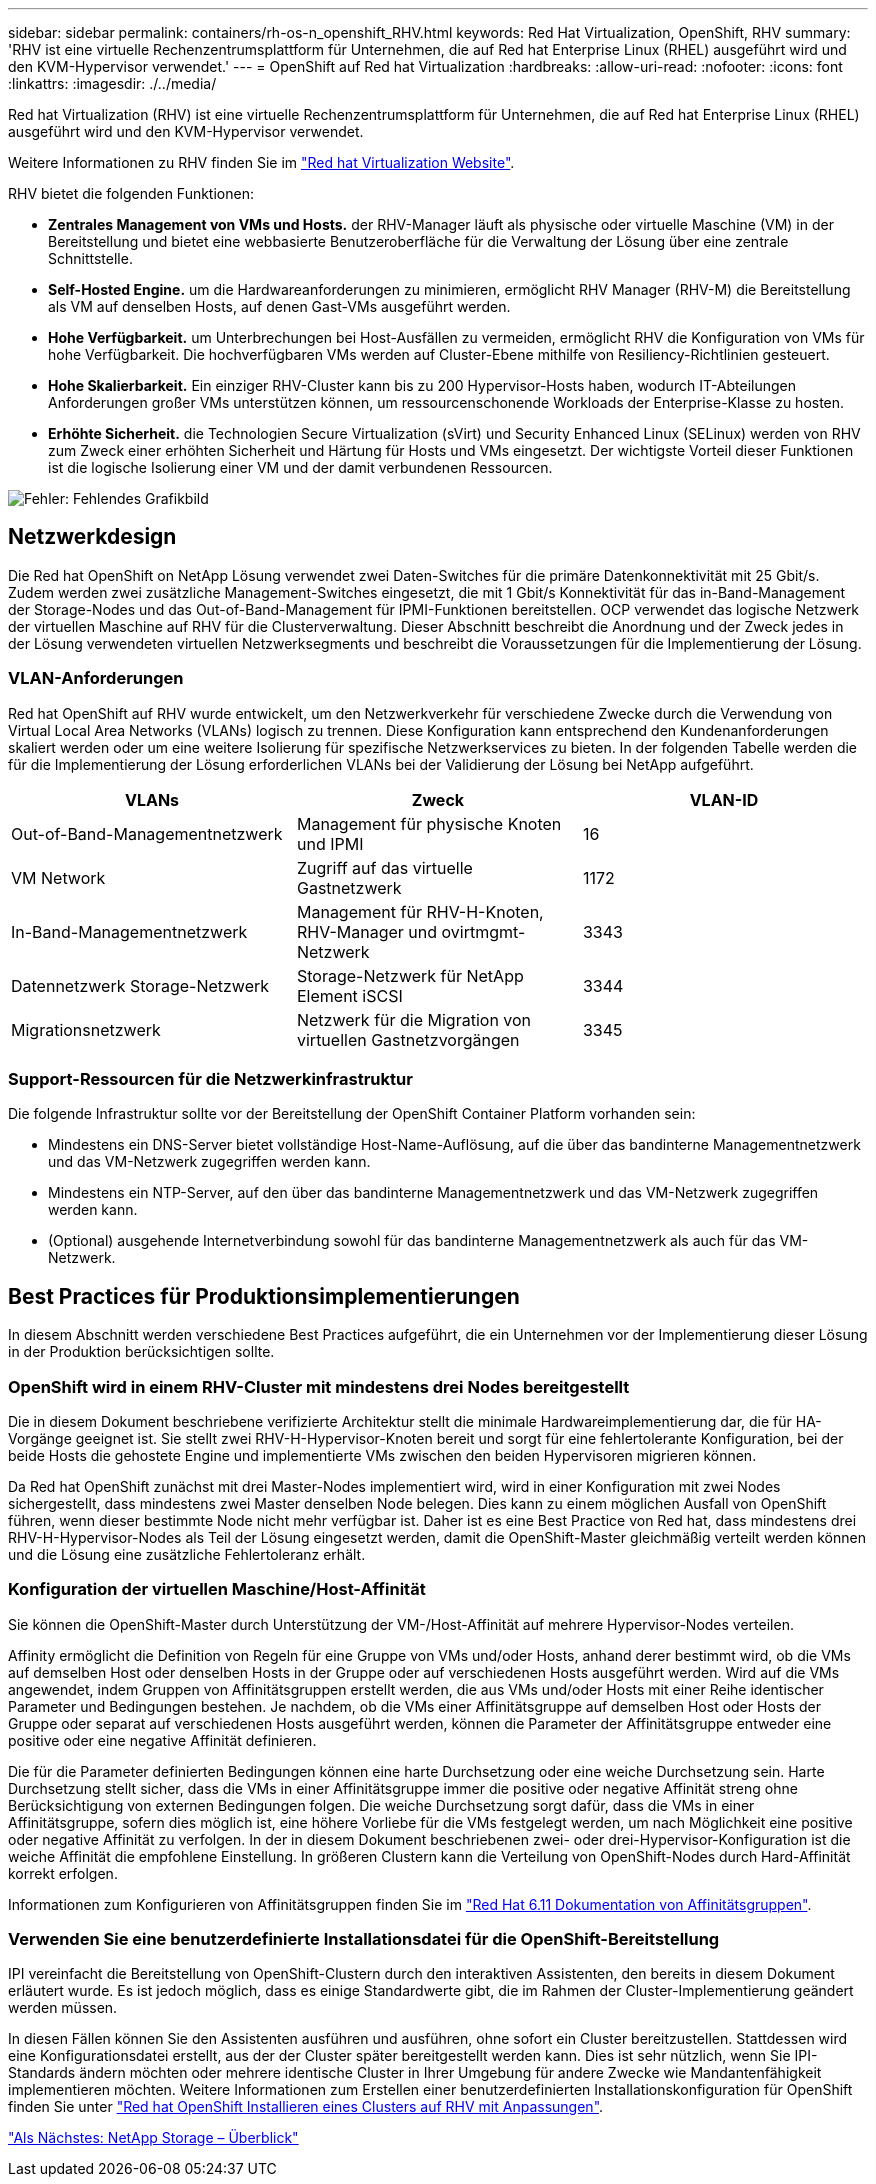 ---
sidebar: sidebar 
permalink: containers/rh-os-n_openshift_RHV.html 
keywords: Red Hat Virtualization, OpenShift, RHV 
summary: 'RHV ist eine virtuelle Rechenzentrumsplattform für Unternehmen, die auf Red hat Enterprise Linux (RHEL) ausgeführt wird und den KVM-Hypervisor verwendet.' 
---
= OpenShift auf Red hat Virtualization
:hardbreaks:
:allow-uri-read: 
:nofooter: 
:icons: font
:linkattrs: 
:imagesdir: ./../media/


Red hat Virtualization (RHV) ist eine virtuelle Rechenzentrumsplattform für Unternehmen, die auf Red hat Enterprise Linux (RHEL) ausgeführt wird und den KVM-Hypervisor verwendet.

Weitere Informationen zu RHV finden Sie im https://www.redhat.com/en/technologies/virtualization/enterprise-virtualization["Red hat Virtualization Website"^].

RHV bietet die folgenden Funktionen:

* *Zentrales Management von VMs und Hosts.* der RHV-Manager läuft als physische oder virtuelle Maschine (VM) in der Bereitstellung und bietet eine webbasierte Benutzeroberfläche für die Verwaltung der Lösung über eine zentrale Schnittstelle.
* *Self-Hosted Engine.* um die Hardwareanforderungen zu minimieren, ermöglicht RHV Manager (RHV-M) die Bereitstellung als VM auf denselben Hosts, auf denen Gast-VMs ausgeführt werden.
* *Hohe Verfügbarkeit.* um Unterbrechungen bei Host-Ausfällen zu vermeiden, ermöglicht RHV die Konfiguration von VMs für hohe Verfügbarkeit. Die hochverfügbaren VMs werden auf Cluster-Ebene mithilfe von Resiliency-Richtlinien gesteuert.
* *Hohe Skalierbarkeit.* Ein einziger RHV-Cluster kann bis zu 200 Hypervisor-Hosts haben, wodurch IT-Abteilungen Anforderungen großer VMs unterstützen können, um ressourcenschonende Workloads der Enterprise-Klasse zu hosten.
* *Erhöhte Sicherheit.* die Technologien Secure Virtualization (sVirt) und Security Enhanced Linux (SELinux) werden von RHV zum Zweck einer erhöhten Sicherheit und Härtung für Hosts und VMs eingesetzt. Der wichtigste Vorteil dieser Funktionen ist die logische Isolierung einer VM und der damit verbundenen Ressourcen.


image:redhat_openshift_image3.png["Fehler: Fehlendes Grafikbild"]



== Netzwerkdesign

Die Red hat OpenShift on NetApp Lösung verwendet zwei Daten-Switches für die primäre Datenkonnektivität mit 25 Gbit/s. Zudem werden zwei zusätzliche Management-Switches eingesetzt, die mit 1 Gbit/s Konnektivität für das in-Band-Management der Storage-Nodes und das Out-of-Band-Management für IPMI-Funktionen bereitstellen. OCP verwendet das logische Netzwerk der virtuellen Maschine auf RHV für die Clusterverwaltung. Dieser Abschnitt beschreibt die Anordnung und der Zweck jedes in der Lösung verwendeten virtuellen Netzwerksegments und beschreibt die Voraussetzungen für die Implementierung der Lösung.



=== VLAN-Anforderungen

Red hat OpenShift auf RHV wurde entwickelt, um den Netzwerkverkehr für verschiedene Zwecke durch die Verwendung von Virtual Local Area Networks (VLANs) logisch zu trennen. Diese Konfiguration kann entsprechend den Kundenanforderungen skaliert werden oder um eine weitere Isolierung für spezifische Netzwerkservices zu bieten. In der folgenden Tabelle werden die für die Implementierung der Lösung erforderlichen VLANs bei der Validierung der Lösung bei NetApp aufgeführt.

|===
| VLANs | Zweck | VLAN-ID 


| Out-of-Band-Managementnetzwerk | Management für physische Knoten und IPMI | 16 


| VM Network | Zugriff auf das virtuelle Gastnetzwerk | 1172 


| In-Band-Managementnetzwerk | Management für RHV-H-Knoten, RHV-Manager und ovirtmgmt-Netzwerk | 3343 


| Datennetzwerk Storage-Netzwerk | Storage-Netzwerk für NetApp Element iSCSI | 3344 


| Migrationsnetzwerk | Netzwerk für die Migration von virtuellen Gastnetzvorgängen | 3345 
|===


=== Support-Ressourcen für die Netzwerkinfrastruktur

Die folgende Infrastruktur sollte vor der Bereitstellung der OpenShift Container Platform vorhanden sein:

* Mindestens ein DNS-Server bietet vollständige Host-Name-Auflösung, auf die über das bandinterne Managementnetzwerk und das VM-Netzwerk zugegriffen werden kann.
* Mindestens ein NTP-Server, auf den über das bandinterne Managementnetzwerk und das VM-Netzwerk zugegriffen werden kann.
* (Optional) ausgehende Internetverbindung sowohl für das bandinterne Managementnetzwerk als auch für das VM-Netzwerk.




== Best Practices für Produktionsimplementierungen

In diesem Abschnitt werden verschiedene Best Practices aufgeführt, die ein Unternehmen vor der Implementierung dieser Lösung in der Produktion berücksichtigen sollte.



=== OpenShift wird in einem RHV-Cluster mit mindestens drei Nodes bereitgestellt

Die in diesem Dokument beschriebene verifizierte Architektur stellt die minimale Hardwareimplementierung dar, die für HA-Vorgänge geeignet ist. Sie stellt zwei RHV-H-Hypervisor-Knoten bereit und sorgt für eine fehlertolerante Konfiguration, bei der beide Hosts die gehostete Engine und implementierte VMs zwischen den beiden Hypervisoren migrieren können.

Da Red hat OpenShift zunächst mit drei Master-Nodes implementiert wird, wird in einer Konfiguration mit zwei Nodes sichergestellt, dass mindestens zwei Master denselben Node belegen. Dies kann zu einem möglichen Ausfall von OpenShift führen, wenn dieser bestimmte Node nicht mehr verfügbar ist. Daher ist es eine Best Practice von Red hat, dass mindestens drei RHV-H-Hypervisor-Nodes als Teil der Lösung eingesetzt werden, damit die OpenShift-Master gleichmäßig verteilt werden können und die Lösung eine zusätzliche Fehlertoleranz erhält.



=== Konfiguration der virtuellen Maschine/Host-Affinität

Sie können die OpenShift-Master durch Unterstützung der VM-/Host-Affinität auf mehrere Hypervisor-Nodes verteilen.

Affinity ermöglicht die Definition von Regeln für eine Gruppe von VMs und/oder Hosts, anhand derer bestimmt wird, ob die VMs auf demselben Host oder denselben Hosts in der Gruppe oder auf verschiedenen Hosts ausgeführt werden. Wird auf die VMs angewendet, indem Gruppen von Affinitätsgruppen erstellt werden, die aus VMs und/oder Hosts mit einer Reihe identischer Parameter und Bedingungen bestehen. Je nachdem, ob die VMs einer Affinitätsgruppe auf demselben Host oder Hosts der Gruppe oder separat auf verschiedenen Hosts ausgeführt werden, können die Parameter der Affinitätsgruppe entweder eine positive oder eine negative Affinität definieren.

Die für die Parameter definierten Bedingungen können eine harte Durchsetzung oder eine weiche Durchsetzung sein. Harte Durchsetzung stellt sicher, dass die VMs in einer Affinitätsgruppe immer die positive oder negative Affinität streng ohne Berücksichtigung von externen Bedingungen folgen. Die weiche Durchsetzung sorgt dafür, dass die VMs in einer Affinitätsgruppe, sofern dies möglich ist, eine höhere Vorliebe für die VMs festgelegt werden, um nach Möglichkeit eine positive oder negative Affinität zu verfolgen. In der in diesem Dokument beschriebenen zwei- oder drei-Hypervisor-Konfiguration ist die weiche Affinität die empfohlene Einstellung. In größeren Clustern kann die Verteilung von OpenShift-Nodes durch Hard-Affinität korrekt erfolgen.

Informationen zum Konfigurieren von Affinitätsgruppen finden Sie im https://access.redhat.com/documentation/en-us/red_hat_virtualization/4.4/html/virtual_machine_management_guide/sect-affinity_groups["Red Hat 6.11 Dokumentation von Affinitätsgruppen"^].



=== Verwenden Sie eine benutzerdefinierte Installationsdatei für die OpenShift-Bereitstellung

IPI vereinfacht die Bereitstellung von OpenShift-Clustern durch den interaktiven Assistenten, den bereits in diesem Dokument erläutert wurde. Es ist jedoch möglich, dass es einige Standardwerte gibt, die im Rahmen der Cluster-Implementierung geändert werden müssen.

In diesen Fällen können Sie den Assistenten ausführen und ausführen, ohne sofort ein Cluster bereitzustellen. Stattdessen wird eine Konfigurationsdatei erstellt, aus der der Cluster später bereitgestellt werden kann. Dies ist sehr nützlich, wenn Sie IPI-Standards ändern möchten oder mehrere identische Cluster in Ihrer Umgebung für andere Zwecke wie Mandantenfähigkeit implementieren möchten. Weitere Informationen zum Erstellen einer benutzerdefinierten Installationskonfiguration für OpenShift finden Sie unter https://docs.openshift.com/container-platform/4.4/installing/installing_rhv/installing-rhv-customizations.html["Red hat OpenShift Installieren eines Clusters auf RHV mit Anpassungen"^].

link:rh-os-n_overview_netapp.html["Als Nächstes: NetApp Storage – Überblick"]
